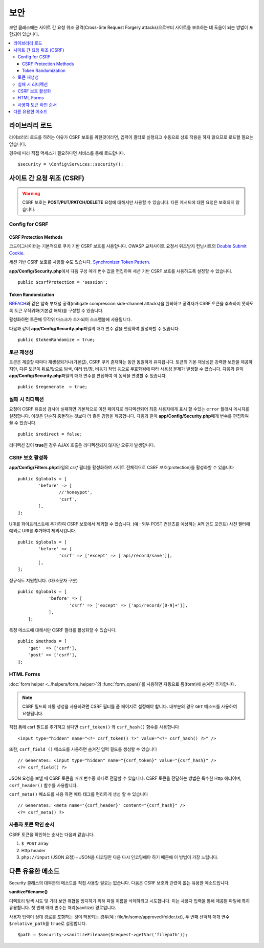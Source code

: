 ##############
보안
##############

보안 클래스에는 사이트 간 요청 위조 공격(Cross-Site Request Forgery attacks)으로부터 사이트를 보호하는 데 도움이 되는 방법이 포함되어 있습니다.

.. contents::
    :local:
    :depth: 3

*******************
라이브러리 로드
*******************

라이브러리 로드를 하려는 이유가 CSRF 보호를 위한것이라면, 입력이 필터로 실행되고 수동으로 상호 작용을 하지 않으므로 로드할 필요는 없습니다.

경우에 따라 직접 액세스가 필요하다면 서비스를 통해 로드합니다.

::

	$security = \Config\Services::security();

.. _cross-site-request-forgery:

*********************************
사이트 간 요청 위조 (CSRF)
*********************************

.. warning:: CSRF 보호는 **POST/PUT/PATCH/DELETE** 요청에 대해서만 사용할 수 있습니다.
    다른 메서드에 대한 요청은 보호되지 않습니다.

Config for CSRF
===============

.. _csrf-protection-methods:

CSRF Protection Methods
-----------------------

코드이그나이터는 기본적으로 쿠키 기반 CSRF 보호를 사용합니다. 
OWASP 교차사이트 요청서 위조방지 컨닝시트의 `Double Submit Cookie <https://cheatsheetseries.owasp.org/cheatsheets/Cross-Site_Request_Forgery_Prevention_Cheat_Sheet.html#double-submit-cookie>`_\ .

세션 기반 CSRF 보호를 사용할 수도 있습니다.
`Synchronizer Token Pattern <https://cheatsheetseries.owasp.org/cheatsheets/Cross-Site_Request_Forgery_Prevention_Cheat_Sheet.html#synchronizer-token-pattern>`_.

**app/Config/Security.php**\ 에서 다음 구성 매개 변수 값을 편집하여 세션 기반 CSRF 보호를 사용하도록 설정할 수 있습니다.

::

    public $csrfProtection = 'session';

Token Randomization
-------------------

`BREACH`_\ 와 같은 압축 부채널 공격(mitigate compression side-channel attacks)을 완화하고 공격자가 CSRF 토큰을 추측하지 못하도록 토큰 무작위화(기본값 해제)를 구성할 수 있습니다.

활성화하면 토큰에 무작위 마스크가 추가되어 스크램블에 사용됩니다.

.. _`BREACH`: https://en.wikipedia.org/wiki/BREACH

다음과 같이 **app/Config/Security.php**\ 파일의 매개 변수 값을 편집하여 활성화할 수 있습니다.

::

    public $tokenRandomize = true;

토큰 재생성
===================

토큰은 제출할 때마다 재생성되거나(기본값), CSRF 쿠키 존재하는 동안 동일하게 유지됩니다.
토큰의 기본 재생성은 강력한 보안을 제공하지만, 다른 토큰이 뒤로/앞으로 탐색, 여러 탭/창, 비동기 작업 등으로 무효화됨에 따라 사용성 문제가 발생할 수 있습니다.
다음과 같이 **app/Config/Security.php**\ 파일의 매개 변수를 편집하여 이 동작을 변경할 수 있습니다.

::

	public $regenerate  = true;

실패 시 리디렉션
======================

요청이 CSRF 유효성 검사에 실패하면 기본적으로 이전 페이지로 리디렉션되어 최종 사용자에게 표시 할 수있는 ``error`` 플래시 메시지를 설정합니다. 
이것은 단순히 충돌하는 것보다 더 좋은 경험을 제공합니다. 
다음과 같이 **app/Config/Security.php**\ 매개 변수를 편집하여 끌 수 있습니다.

::

	public $redirect = false;

리디렉션 값이 **true**\ 인 경우 AJAX 호출은 리디렉션되지 않지만 오류가 발생합니다.

CSRF 보호 활성화
======================

**app/Config/Filters.php**\ 파일의 `csrf` 필터를 활성화하여 사이트 전체적으로 CSRF 보호(protection)를 활성화할 수 있습니다

::

	public $globals = [
		'before' => [
			//'honeypot',
			'csrf',
		],
	];

URI를 화이트리스트에 추가하여 CSRF 보호에서 제외할 수 있습니다. (예 : 외부 POST 컨텐츠를 예상하는 API 엔드 포인트)
사전 필터에 예외로 URI를 추가하여 제외시킵니다.

::

	public $globals = [
		'before' => [
			'csrf' => ['except' => ['api/record/save']],
		],
	];

정규식도 지원합니다. (대/소문자 구분)

::

    public $globals = [
		'before' => [
			'csrf' => ['except' => ['api/record/[0-9]+']],
		],
	];

특정 메소드에 대해서만 CSRF 필터를 활성화할 수 있습니다.

::

    public $methods = [
        'get'  => ['csrf'],
        'post' => ['csrf'],
    ];

HTML Forms
==========

:doc:`form helper <../helpers/form_helper>`\ 의 :func:`form_open()`\ 를 사용하면 자동으로 폼(form)에 숨겨진  추가합니다.

.. note:: CSRF 필드의 자동 생성을 사용하려면 CSRF 필터를 폼 페이지로 설정해야 합니다.
    대부분의 경우 ``GET`` 메소드를 사용하여 요청됩니다.

직접 폼에 csrf 필드를 추가하고 싶다면 ``csrf_token()`` 와 ``csrf_hash()`` 함수를 사용합니다

::

	<input type="hidden" name="<?= csrf_token() ?>" value="<?= csrf_hash() ?>" />

또한, ``csrf_field ()`` 메소드를 사용하면 숨겨진 입력 필드를 생성할 수 있습니다

::

	// Generates: <input type="hidden" name="{csrf_token}" value="{csrf_hash}" />
	<?= csrf_field() ?>

JSON 요청을 보낼 때 CSRF 토큰을 매개 변수중 하나로 전달할 수 있습니다.
CSRF 토큰을 전달하는 방법은 특수한 Http 헤더이며, ``csrf_header()`` 함수를 사용합니다.

``csrf_meta()`` 메소드를 사용 하면 메타 태그를 편리하게 생성 할 수 있습니다

::

	// Generates: <meta name="{csrf_header}" content="{csrf_hash}" />
	<?= csrf_meta() ?>

사용자 토큰 확인 순서
================================

CSRF 토큰을 확인하는 순서는 다음과 같습니다.

1. ``$_POST`` array
2. Http header
3. ``php://input`` (JSON 요청) - JSON을 디코딩한 다음 다시 인코딩해야 하기 때문에 이 방법이 가장 느립니다.

*********************
다른 유용한 메소드
*********************

Security 클래스의 대부분의 메소드를 직접 사용할 필요는 없습니다.
다음은 CSRF 보호와 관련이 없는 유용한 메소드입니다.

**sanitizeFilename()**

디렉토리 탐색 시도 및 기타 보안 위협을 방지하기 위해 파일 이름을 삭제하려고 시도합니다. 
이는 사용자 입력을 통해 제공된 파일에 특히 유용합니다. 
첫 번째 매개 변수는 처리(sanitize) 경로입니다.

사용자 입력이 상대 경로를 포함하는 것이 허용되는 경우(예 : file/in/some/approved/folder.txt), 두 번째 선택적 매개 변수 ``$relative_path``\ 를 ``true``\ 로 설정합니다.

::

	$path = $security->sanitizeFilename($request->getVar('filepath'));
